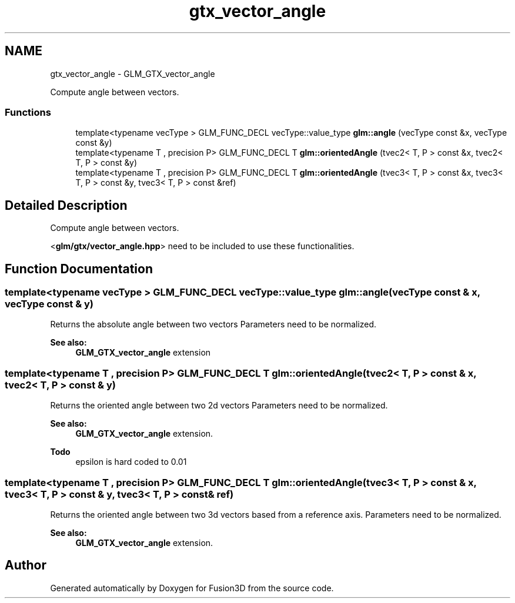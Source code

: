 .TH "gtx_vector_angle" 3 "Tue Nov 24 2015" "Version 0.0.0.1" "Fusion3D" \" -*- nroff -*-
.ad l
.nh
.SH NAME
gtx_vector_angle \- GLM_GTX_vector_angle
.PP
Compute angle between vectors\&.  

.SS "Functions"

.in +1c
.ti -1c
.RI "template<typename vecType > GLM_FUNC_DECL vecType::value_type \fBglm::angle\fP (vecType const &x, vecType const &y)"
.br
.ti -1c
.RI "template<typename T , precision P> GLM_FUNC_DECL T \fBglm::orientedAngle\fP (tvec2< T, P > const &x, tvec2< T, P > const &y)"
.br
.ti -1c
.RI "template<typename T , precision P> GLM_FUNC_DECL T \fBglm::orientedAngle\fP (tvec3< T, P > const &x, tvec3< T, P > const &y, tvec3< T, P > const &ref)"
.br
.in -1c
.SH "Detailed Description"
.PP 
Compute angle between vectors\&. 

<\fBglm/gtx/vector_angle\&.hpp\fP> need to be included to use these functionalities\&. 
.SH "Function Documentation"
.PP 
.SS "template<typename vecType > GLM_FUNC_DECL vecType::value_type glm::angle (vecType const & x, vecType const & y)"
Returns the absolute angle between two vectors Parameters need to be normalized\&. 
.PP
\fBSee also:\fP
.RS 4
\fBGLM_GTX_vector_angle\fP extension 
.RE
.PP

.SS "template<typename T , precision P> GLM_FUNC_DECL T glm::orientedAngle (tvec2< T, P > const & x, tvec2< T, P > const & y)"
Returns the oriented angle between two 2d vectors Parameters need to be normalized\&. 
.PP
\fBSee also:\fP
.RS 4
\fBGLM_GTX_vector_angle\fP extension\&.
.RE
.PP
\fBTodo\fP
.RS 4
epsilon is hard coded to 0\&.01 
.RE
.PP

.SS "template<typename T , precision P> GLM_FUNC_DECL T glm::orientedAngle (tvec3< T, P > const & x, tvec3< T, P > const & y, tvec3< T, P > const & ref)"
Returns the oriented angle between two 3d vectors based from a reference axis\&. Parameters need to be normalized\&. 
.PP
\fBSee also:\fP
.RS 4
\fBGLM_GTX_vector_angle\fP extension\&. 
.RE
.PP

.SH "Author"
.PP 
Generated automatically by Doxygen for Fusion3D from the source code\&.
